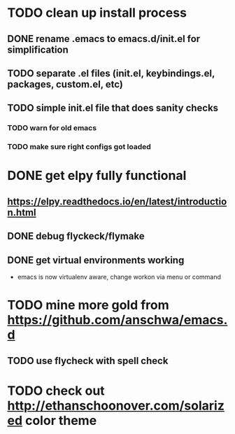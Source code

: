 * TODO clean up install process
** DONE rename .emacs to emacs.d/init.el for simplification
   CLOSED: [2017-02-19 Sun 21:15]
** TODO separate .el files (init.el, keybindings.el, packages, custom.el, etc)
** TODO simple init.el file that does sanity checks
*** TODO warn for old emacs
*** TODO make sure right configs got loaded
* DONE get elpy fully functional
  CLOSED: [2017-01-13 Fri 15:27]
** https://elpy.readthedocs.io/en/latest/introduction.html
** DONE debug flyckeck/flymake
   CLOSED: [2017-01-02 Mon 14:21]
** DONE get virtual environments working
   CLOSED: [2017-01-13 Fri 15:27]
 - emacs is now virtualenv aware, change workon via menu or command
* TODO mine more gold from https://github.com/anschwa/emacs.d
** TODO use flycheck with spell check
* TODO check out http://ethanschoonover.com/solarized color theme
